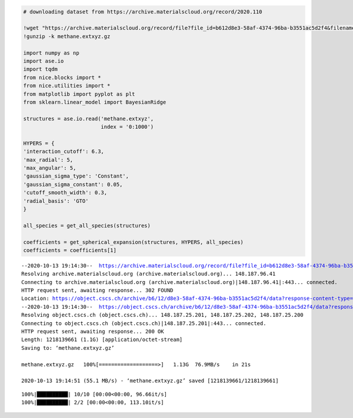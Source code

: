 .. code:: ipython3

    # downloading dataset from https://archive.materialscloud.org/record/2020.110
    
    !wget "https://archive.materialscloud.org/record/file?file_id=b612d8e3-58af-4374-96ba-b3551ac5d2f4&filename=methane.extxyz.gz&record_id=528" -O methane.extxyz.gz
    !gunzip -k methane.extxyz.gz
    
    import numpy as np
    import ase.io
    import tqdm
    from nice.blocks import *
    from nice.utilities import *
    from matplotlib import pyplot as plt
    from sklearn.linear_model import BayesianRidge
    
    structures = ase.io.read('methane.extxyz', 
                             index = '0:1000')
    
    HYPERS = {
    'interaction_cutoff': 6.3,
    'max_radial': 5,
    'max_angular': 5,
    'gaussian_sigma_type': 'Constant',
    'gaussian_sigma_constant': 0.05,
    'cutoff_smooth_width': 0.3,
    'radial_basis': 'GTO'
    }
    
    all_species = get_all_species(structures)
    
    coefficients = get_spherical_expansion(structures, HYPERS, all_species)
    coefficients = coefficients[1]


.. parsed-literal::

    --2020-10-13 19:14:30--  https://archive.materialscloud.org/record/file?file_id=b612d8e3-58af-4374-96ba-b3551ac5d2f4&filename=methane.extxyz.gz&record_id=528
    Resolving archive.materialscloud.org (archive.materialscloud.org)... 148.187.96.41
    Connecting to archive.materialscloud.org (archive.materialscloud.org)|148.187.96.41|:443... connected.
    HTTP request sent, awaiting response... 302 FOUND
    Location: https://object.cscs.ch/archive/b6/12/d8e3-58af-4374-96ba-b3551ac5d2f4/data?response-content-type=application%2Foctet-stream&response-content-disposition=attachment%3B%20filename%3Dmethane.extxyz.gz&Expires=1602609330&Signature=uvsk%2BxBEYFP010pbV1CqDvF%2BimU%3D&AWSAccessKeyId=ee64314446074ed3ab5f375a522a4893 [following]
    --2020-10-13 19:14:30--  https://object.cscs.ch/archive/b6/12/d8e3-58af-4374-96ba-b3551ac5d2f4/data?response-content-type=application%2Foctet-stream&response-content-disposition=attachment%3B%20filename%3Dmethane.extxyz.gz&Expires=1602609330&Signature=uvsk%2BxBEYFP010pbV1CqDvF%2BimU%3D&AWSAccessKeyId=ee64314446074ed3ab5f375a522a4893
    Resolving object.cscs.ch (object.cscs.ch)... 148.187.25.201, 148.187.25.202, 148.187.25.200
    Connecting to object.cscs.ch (object.cscs.ch)|148.187.25.201|:443... connected.
    HTTP request sent, awaiting response... 200 OK
    Length: 1218139661 (1.1G) [application/octet-stream]
    Saving to: ‘methane.extxyz.gz’
    
    methane.extxyz.gz   100%[===================>]   1.13G  76.9MB/s    in 21s     
    
    2020-10-13 19:14:51 (55.1 MB/s) - ‘methane.extxyz.gz’ saved [1218139661/1218139661]
    


.. parsed-literal::

    100%|██████████| 10/10 [00:00<00:00, 96.66it/s]
    100%|██████████| 2/2 [00:00<00:00, 113.10it/s]

